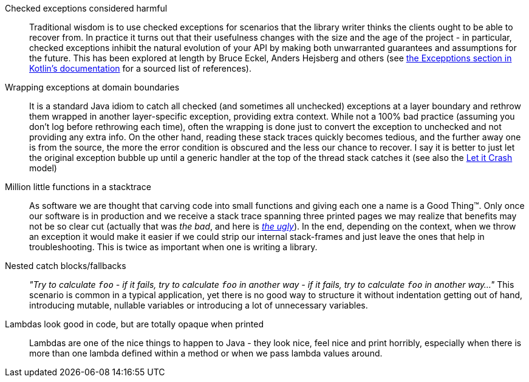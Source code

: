 Checked exceptions considered harmful::
 Traditional wisdom is to use checked exceptions for scenarios that the library writer thinks the
 clients ought to be able to recover from. In practice it turns out that their usefulness changes
 with the size and the age of the project - in particular, checked exceptions inhibit the natural
 evolution of your API by making both unwarranted guarantees and assumptions for the future. This
 has been explored at length by Bruce Eckel, Anders Hejsberg and others (see
 https://kotlinlang.org/docs/reference/exceptions.html#checked-exceptions[the Excepptions section
 in Kotlin's documentation] for a sourced list of references).
Wrapping exceptions at domain boundaries::
 It is a standard Java idiom to catch all checked (and sometimes all unchecked) exceptions at a
 layer boundary and rethrow them wrapped in another layer-specific exception, providing extra
 context. While not a 100% bad practice (assuming you don't log before rethrowing each time), often
 the wrapping is done just to convert the exception to unchecked and not providing any extra info.
 On the other hand, reading these stack traces quickly becomes tedious, and the further away one is
 from the source, the more the error condition is obscured and the less our chance to recover. I say
 it is better to just let the original exception bubble up until a generic handler at the top of the
 thread stack catches it (see also the https://www.google.com/search?q=let+it+crash[Let it Crash] model)
Million little functions in a stacktrace::
 As software we are thought that carving code into small functions and giving each one a name is a
 Good Thing(TM). Only once our software is in production and we receive a stack trace spanning three
 printed pages we may realize that benefits may not be so clear cut (actually that was _the bad_, and here
 is http://250bpm.com/blog:86[_the ugly_]). In the end, depending on the context, when we throw an
 exception it would make it easier if we could strip our internal stack-frames and just leave the
 ones that help in troubleshooting. This is twice as important when one is writing a library.
Nested catch blocks/fallbacks::
 _"Try to calculate `foo` - if it fails, try to calculate `foo` in another way - if it fails, try to
 calculate `foo` in another way..."_ This scenario is common in a typical application, yet there is
 no good way to structure it without indentation getting out of hand, introducing mutable, nullable
 variables or introducing a lot of unnecessary variables.
Lambdas look good in code, but are totally opaque when printed::
 Lambdas are one of the nice things to happen to Java - they look nice, feel nice and print
 horribly, especially when there is more than one lambda defined within a method or when we pass
 lambda values around.
